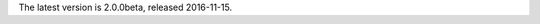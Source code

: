 
The latest version is 2.0.0beta, released 2016-11-15.

.. raw:: html

	<a class="download downloadBox" href="https://github.com/schollz/jot/releases/download/2.0.0beta/jot-2.0.0beta-win64.zip">
	<div class="platform">Microsoft Windows</div>
	<div class="reqs">Windows XP or later, Intel 64-bit processor</div>
	<div>
	<span class="filename">jot-2.0.0beta-win64.zip</span>
	<span class="size">(7 MB)</span>
	</div>
	<div class="checksum">SHA256: 5817c69e5caf6ec15bfea8a884927e3f7d91fbc8958ba89724bbd5d9ca6f4a40</div>
	</a>


.. raw:: html

	<a class="download downloadBox" href="https://github.com/schollz/jot/releases/download/2.0.0beta/jot-2.0.0beta-osx.tar.gz">
	<div class="platform">Apple OS X</div>
	<div class="reqs">OS X 10.8 or later, Intel 64-bit processor</div>
	<div>
	<span class="filename">jot-2.0.0beta-osx.tar.gz</span>
	<span class="size">(7 MB)</span>
	</div>
	<div class="checksum">SHA256: d6f03726512a14fdc5320d74a5e4fdd545f35a0acc04b000fb20eee7706d35c6</div>
	</a>


.. raw:: html

	<a class="download downloadBox" href="https://github.com/schollz/jot/releases/download/2.0.0beta/jot-2.0.0beta-linux64.tar.gz">
	<div class="platform">Linux x64</div>
	<div class="reqs">Linux 2.6.23 or later, Intel 64-bit processor</div>
	<div>
	<span class="filename">jot-2.0.0beta-linux64.tar.gz</span>
	<span class="size">(7 MB)</span>
	</div>
	<div class="checksum">SHA256: 2c755df6ec31f54559ea94070b00309d35b5f2fd9a59d9c8dc191b26c72ad0dc</div>
	</a>


.. raw:: html

	<a class="download downloadBox" href="https://github.com/schollz/jot/releases/download/2.0.0beta/jot-2.0.0beta-linux-arm.tar.gz">
	<div class="platform">Linux ARM / Raspberry Pi</div>
	<div class="reqs">Linux 2.6.23 or later, ARM processor</div>
	<div>
	<span class="filename">jot-2.0.0beta-linux-arm.tar.gz</span>
	<span class="size">(6 MB)</span>
	</div>
	<div class="checksum">SHA256: 813a0f01fd0a9952f9e68f714b1e411221b39da5727209d45265f4ce73cf33b2</div>
	</a>


